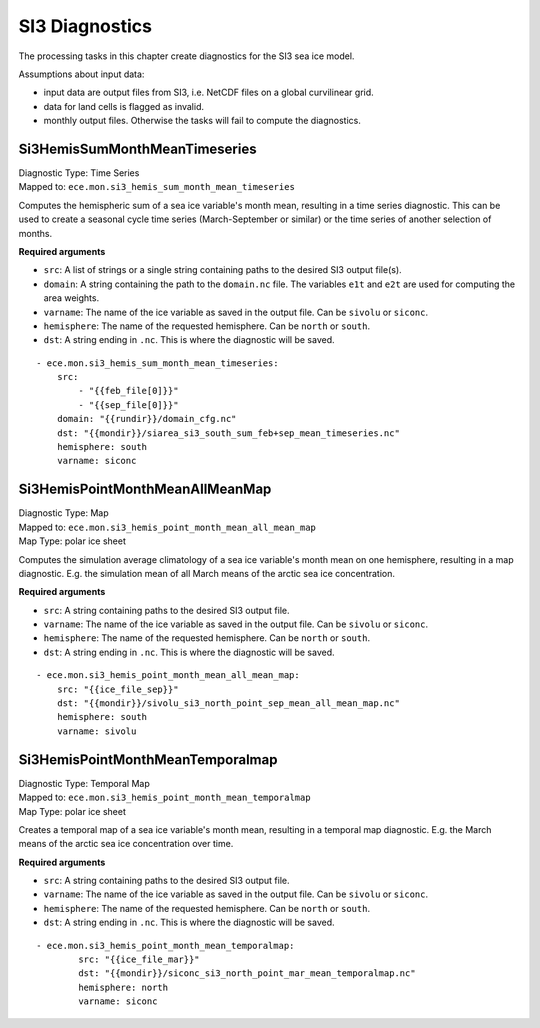 *******************
SI3 Diagnostics
*******************

The processing tasks in this chapter create diagnostics for the SI3 sea ice model.

Assumptions about input data:

* input data are output files from SI3, i.e. NetCDF files on a global curvilinear grid.
* data for land cells is flagged as invalid.
* monthly output files. Otherwise the tasks will fail to compute the diagnostics.

.. highlight:: yaml

Si3HemisSumMonthMeanTimeseries
==============================

| Diagnostic Type: Time Series
| Mapped to: ``ece.mon.si3_hemis_sum_month_mean_timeseries``

Computes the hemispheric sum of a sea ice variable's month mean, resulting in a time series diagnostic.
This can be used to create a seasonal cycle time series (March-September or similar) or the time series of another selection of months.

**Required arguments**

* ``src``: A list of strings or a single string containing paths to the desired SI3 output file(s).
* ``domain``: A string containing the path to the ``domain.nc`` file. The variables ``e1t`` and ``e2t`` are used for computing the area weights.
* ``varname``: The name of the ice variable as saved in the output file. Can be ``sivolu`` or ``siconc``.
* ``hemisphere``: The name of the requested hemisphere. Can be ``north`` or ``south``.
* ``dst``: A string ending in ``.nc``. This is where the diagnostic will be saved.

::

    - ece.mon.si3_hemis_sum_month_mean_timeseries:
        src:
            - "{{feb_file[0]}}"
            - "{{sep_file[0]}}"
        domain: "{{rundir}}/domain_cfg.nc"
        dst: "{{mondir}}/siarea_si3_south_sum_feb+sep_mean_timeseries.nc"
        hemisphere: south
        varname: siconc


Si3HemisPointMonthMeanAllMeanMap
================================

| Diagnostic Type: Map
| Mapped to: ``ece.mon.si3_hemis_point_month_mean_all_mean_map``
| Map Type: polar ice sheet

Computes the simulation average climatology of a sea ice variable's month mean on one hemisphere, resulting in a map diagnostic.
E.g. the simulation mean of all March means of the arctic sea ice concentration.

**Required arguments**

* ``src``: A string containing paths to the desired SI3 output file.
* ``varname``: The name of the ice variable as saved in the output file. Can be ``sivolu`` or ``siconc``.
* ``hemisphere``: The name of the requested hemisphere. Can be ``north`` or ``south``.
* ``dst``: A string ending in ``.nc``. This is where the diagnostic will be saved.

::

    - ece.mon.si3_hemis_point_month_mean_all_mean_map:
        src: "{{ice_file_sep}}"
        dst: "{{mondir}}/sivolu_si3_north_point_sep_mean_all_mean_map.nc"
        hemisphere: south
        varname: sivolu

Si3HemisPointMonthMeanTemporalmap
=================================

| Diagnostic Type: Temporal Map
| Mapped to: ``ece.mon.si3_hemis_point_month_mean_temporalmap``
| Map Type: polar ice sheet

Creates a temporal map of a sea ice variable's month mean, resulting in a temporal map diagnostic.
E.g. the March means of the arctic sea ice concentration over time.

**Required arguments**

* ``src``: A string containing paths to the desired SI3 output file.
* ``varname``: The name of the ice variable as saved in the output file. Can be ``sivolu`` or ``siconc``.
* ``hemisphere``: The name of the requested hemisphere. Can be ``north`` or ``south``.
* ``dst``: A string ending in ``.nc``. This is where the diagnostic will be saved.

::

    - ece.mon.si3_hemis_point_month_mean_temporalmap:
            src: "{{ice_file_mar}}"
            dst: "{{mondir}}/siconc_si3_north_point_mar_mean_temporalmap.nc"
            hemisphere: north
            varname: siconc 